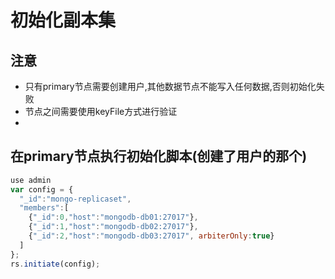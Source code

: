 * 初始化副本集
** 注意
- 只有primary节点需要创建用户,其他数据节点不能写入任何数据,否则初始化失败
- 节点之间需要使用keyFile方式进行验证
- 

** 在primary节点执行初始化脚本(创建了用户的那个)
#+BEGIN_SRC javascript
use admin
var config = {
  "_id":"mongo-replicaset",
  "members":[
    {"_id":0,"host":"mongodb-db01:27017"},
    {"_id":1,"host":"mongodb-db02:27017"},
    {"_id":2,"host":"mongodb-db03:27017", arbiterOnly:true}
  ]
};
rs.initiate(config);
#+END_SRC
